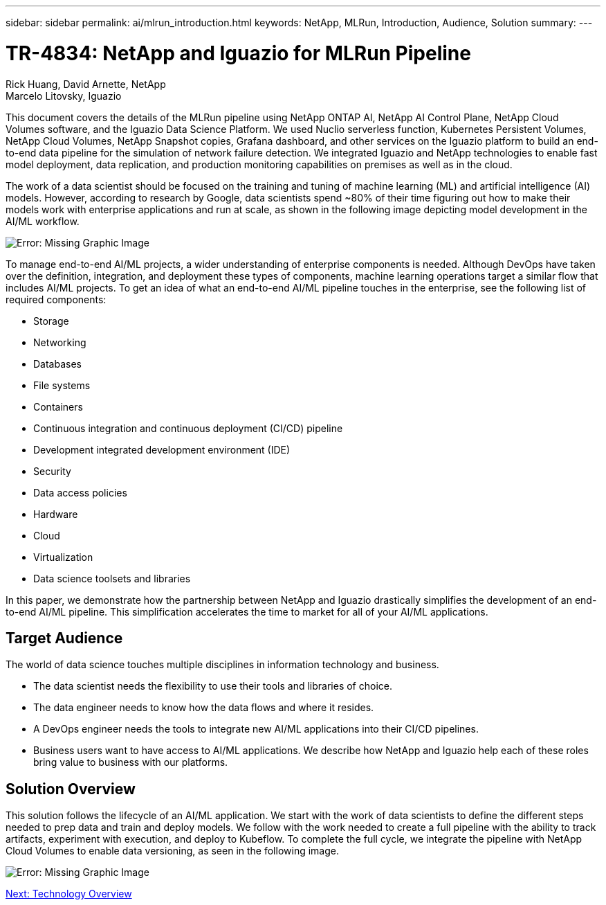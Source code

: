 ---
sidebar: sidebar
permalink: ai/mlrun_introduction.html
keywords: NetApp, MLRun, Introduction, Audience, Solution
summary:
---

= TR-4834: NetApp and Iguazio for MLRun Pipeline
:hardbreaks:
:nofooter:
:icons: font
:linkattrs:
:imagesdir: ./../media/

//
// This file was created with NDAC Version 2.0 (August 17, 2020)
//
// 2020-08-19 15:22:25.499396
//

Rick Huang, David Arnette, NetApp
Marcelo Litovsky, Iguazio

This document covers the details of the MLRun pipeline using NetApp ONTAP AI, NetApp AI Control Plane, NetApp Cloud Volumes software, and the Iguazio Data Science Platform. We used Nuclio serverless function, Kubernetes Persistent Volumes, NetApp Cloud Volumes, NetApp Snapshot copies, Grafana dashboard, and other services on the Iguazio platform to build an end-to-end data pipeline for the simulation of network failure detection. We integrated Iguazio and NetApp technologies to enable fast model deployment, data replication, and production monitoring capabilities on premises as well as in the cloud.

The work of a data scientist should be focused on the training and tuning of machine learning (ML) and artificial intelligence (AI) models. However, according to research by Google, data scientists spend ~80% of their time figuring out how to make their models work with enterprise applications and run at scale, as shown in the following image depicting model development in the AI/ML workflow.

image:mlrun_image1.png[Error: Missing Graphic Image]

To manage end-to-end AI/ML projects, a wider understanding of enterprise components is needed. Although DevOps have taken over the definition, integration, and deployment these types of components, machine learning operations target a similar flow that includes AI/ML projects. To get an idea of what an end-to-end AI/ML pipeline touches in the enterprise, see the following list of required components:

* Storage
* Networking
* Databases
* File systems
* Containers
* Continuous integration and continuous deployment (CI/CD) pipeline
* Development integrated development environment (IDE)
* Security
* Data access policies
* Hardware
* Cloud
* Virtualization
* Data science toolsets and libraries

In this paper, we demonstrate how the partnership between NetApp and Iguazio drastically simplifies the development of an end-to-end AI/ML pipeline. This simplification accelerates the time to market for all of your AI/ML applications.

== Target Audience

The world of data science touches multiple disciplines in information technology and business.

* The data scientist needs the flexibility to use their tools and libraries of choice.
* The data engineer needs to know how the data flows and where it resides.
* A DevOps engineer needs the tools to integrate new AI/ML applications into their CI/CD pipelines.
* Business users want to have access to AI/ML applications. We describe how NetApp and Iguazio help each of these roles bring value to business with our platforms.

== Solution Overview

This solution follows the lifecycle of an AI/ML application. We start with the work of data scientists to define the different steps needed to prep data and train and deploy models. We follow with the work needed to create a full pipeline with the ability to track artifacts, experiment with execution, and deploy to Kubeflow. To complete the full cycle, we integrate the pipeline with NetApp Cloud Volumes to enable data versioning, as seen in the following image.

image:mlrun_image2.png[Error: Missing Graphic Image]

link:mlrun_technology_overview.html[Next: Technology Overview]
